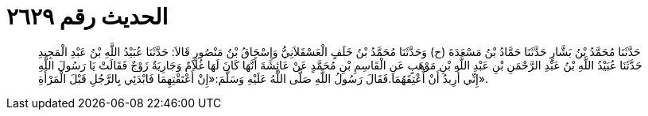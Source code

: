 
= الحديث رقم ٢٦٢٩

[quote.hadith]
حَدَّثَنَا مُحَمَّدُ بْنُ بَشَّارٍ حَدَّثَنَا حَمَّادُ بْنُ مَسْعَدَةَ (ح) وَحَدَّثَنَا مُحَمَّدُ بْنُ خَلَفٍ الْعَسْقَلاَنِيُّ وَإِسْحَاقُ بْنُ مَنْصُورٍ قَالاَ: حَدَّثَنَا عُبَيْدُ اللَّهِ بْنُ عَبْدِ الْمَجِيدِ حَدَّثَنَا عُبَيْدُ اللَّهِ بْنُ عَبْدِ الرَّحْمَنِ بْنِ عَبْدِ اللَّهِ بْنِ مَوْهَبٍ عَنِ الْقَاسِمِ بْنِ مُحَمَّدٍ عَنْ عَائِشَةَ أَنَّهَا كَانَ لَهَا غُلاَمٌ وَجَارِيَةٌ زَوْجٌ فَقَالَتْ يَا رَسُولَ اللَّهِ إِنِّي أُرِيدُ أَنْ أُعْتِقَهُمَا.فَقَالَ رَسُولُ اللَّهِ صَلَّى اللَّهُ عَلَيْهِ وَسَلَّمَ:«إِنْ أَعْتَقْتِهِمَا فَابْدَئِي بِالرَّجُلِ قَبْلَ الْمَرْأَةِ».